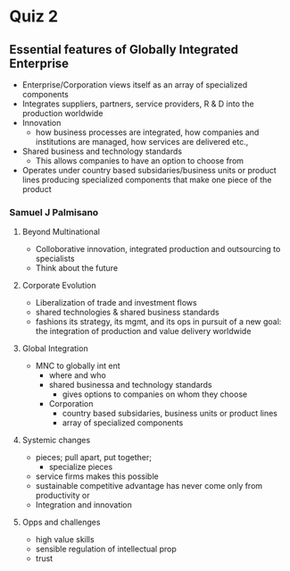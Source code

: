 * Quiz 2
** Essential features of Globally Integrated Enterprise
   - Enterprise/Corporation views itself as an array of specialized components
   - Integrates suppliers, partners, service providers, R & D into the production worldwide
   - Innovation
     - how business processes are integrated, how companies and institutions are managed, how services are delivered etc.,
   - Shared business and technology standards
     - This allows companies to have an option to choose from
   - Operates under country based subsidaries/business units or product lines producing specialized components that make one piece of the product
*** Samuel J Palmisano
**** Beyond Multinational
     - Colloborative innovation, integrated production and outsourcing to specialists
     - Think about the future
**** Corporate Evolution
     - Liberalization of trade and investment flows
     - shared technologies & shared business standards
     - fashions its strategy, its mgmt, and its ops in pursuit of a new goal: the integration of production and value delivery worldwide
**** Global Integration
     - MNC to globally int ent
       - where and who
       - shared businessa and technology standards
         - gives options to companies on whom they choose
       - Corporation
         - country based subsidaries, business units or product lines
         - array of specialized components
**** Systemic changes
     - pieces; pull apart, put together;
       - specialize pieces
     - service firms makes this possible
     - sustainable competitive advantage has never come only from productivity or
     - Integration and innovation
**** Opps and challenges
     - high value skills
     - sensible regulation of intellectual prop
     - trust
